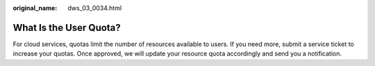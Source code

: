 :original_name: dws_03_0034.html

.. _dws_03_0034:

What Is the User Quota?
=======================

For cloud services, quotas limit the number of resources available to users. If you need more, submit a service ticket to increase your quotas. Once approved, we will update your resource quota accordingly and send you a notification.
